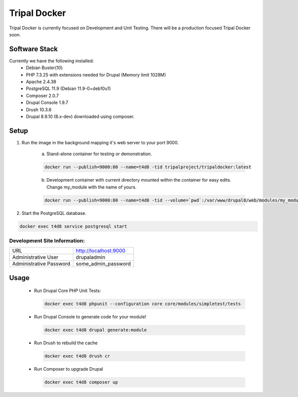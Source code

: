 Tripal Docker
================

Tripal Docker is currently focused on Development and Unit Testing. There will be a production focused Tripal Docker soon.

Software Stack
------------------

Currently we have the following installed:
 - Debian Buster(10)
 - PHP 7.3.25 with extensions needed for Drupal (Memory limit 1028M)
 - Apache 2.4.38
 - PostgreSQL 11.9 (Debian 11.9-0+deb10u1)
 - Composer 2.0.7
 - Drupal Console 1.9.7
 - Drush 10.3.6
 - Drupal 8.9.10  (8.x-dev) downloaded using composer.

Setup
----------

1. Run the image in the background mapping it's web server to your port 9000.

    a) Stand-alone container for testing or demonstration.

    .. code::

      docker run --publish=9000:80 --name=t4d8 -tid tripalproject/tripaldocker:latest

    b) Development container with current directory mounted within the container for easy edits. Change my_module with the name of yours.

    .. code::

      docker run --publish=9000:80 --name=t4d8 -tid --volume=`pwd`:/var/www/drupal8/web/modules/my_module tripalproject/tripaldocker:latest

2. Start the PostgreSQL database.

.. code::

  docker exec t4d8 service postgresql start


Development Site Information:
^^^^^^^^^^^^^^^^^^^^^^^^^^^^^^

+-------------------------+-----------------------+
| URL                     | http://localhost:9000 |
+-------------------------+-----------------------+
| Administrative User     | drupaladmin           |
+-------------------------+-----------------------+
| Administrative Password | some_admin_password   |
+-------------------------+-----------------------+


Usage
----------

 - Run Drupal Core PHP Unit Tests:

   .. code::

     docker exec t4d8 phpunit --configuration core core/modules/simpletest/tests

 - Run Drupal Console to generate code for your module!

   .. code::

     docker exec t4d8 drupal generate:module

 - Run Drush to rebuild the cache

   .. code::

     docker exec t4d8 drush cr

 - Run Composer to upgrade Drupal

   .. code::

     docker exec t4d8 composer up
